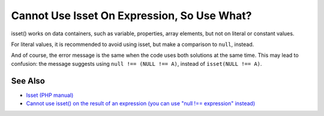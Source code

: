 .. _cannot-use-isset-on-expression,-so-use-what?:

Cannot Use Isset On Expression, So Use What?
--------------------------------------------

.. meta::
	:description:
		Cannot Use Isset On Expression, So Use What?: isset() works on data containers, such as variable, properties, array elements, but not on literal or constant values.
	:twitter:card: summary_large_image
	:twitter:site: @exakat
	:twitter:title: Cannot Use Isset On Expression, So Use What?
	:twitter:description: Cannot Use Isset On Expression, So Use What?: isset() works on data containers, such as variable, properties, array elements, but not on literal or constant values
	:twitter:creator: @exakat
	:twitter:image:src: https://php-tips.readthedocs.io/en/latest/_images/isset_on_expression.png
	:og:image: https://php-tips.readthedocs.io/en/latest/_images/isset_on_expression.png
	:og:title: Cannot Use Isset On Expression, So Use What?
	:og:type: article
	:og:description: isset() works on data containers, such as variable, properties, array elements, but not on literal or constant values
	:og:url: https://php-tips.readthedocs.io/en/latest/tips/isset_on_expression.html
	:og:locale: en

.. raw:: html

	<script type="application/ld+json">{"@context":"https:\/\/schema.org","@graph":[{"@type":"WebPage","@id":"https:\/\/php-tips.readthedocs.io\/en\/latest\/tips\/isset_on_expression.html","url":"https:\/\/php-tips.readthedocs.io\/en\/latest\/tips\/isset_on_expression.html","name":"Cannot Use Isset On Expression, So Use What?","isPartOf":{"@id":"https:\/\/www.exakat.io\/"},"datePublished":"Wed, 01 Jan 2025 16:12:08 +0000","dateModified":"Wed, 01 Jan 2025 16:12:08 +0000","description":"isset() works on data containers, such as variable, properties, array elements, but not on literal or constant values","inLanguage":"en-US","potentialAction":[{"@type":"ReadAction","target":["https:\/\/php-tips.readthedocs.io\/en\/latest\/tips\/isset_on_expression.html"]}]},{"@type":"WebSite","@id":"https:\/\/www.exakat.io\/","url":"https:\/\/www.exakat.io\/","name":"Exakat","description":"Smart PHP static analysis","inLanguage":"en-US"}]}</script>

isset() works on data containers, such as variable, properties, array elements, but not on literal or constant values.

For literal values, it is recommended to avoid using isset, but make a comparison to ``null``, instead.

And of course, the error message is the same when the code uses both solutions at the same time. This may lead to confusion: the message suggests using ``null !== (NULL !== A)``, instead of ``isset(NULL !== A)``.

.. image:: ../images/isset_on_expression.png

See Also
________

* `Isset (PHP manual) <https://www.php.net/isset>`_
* `Cannot use isset() on the result of an expression (you can use "null !== expression" instead) <https://php-errors.readthedocs.io/en/latest/messages/cannot-use-isset%28%29-on-the-result-of-an-expression-%28you-can-use-%22null-%21%3D%3D-expression%22-instead%29.html>`_

